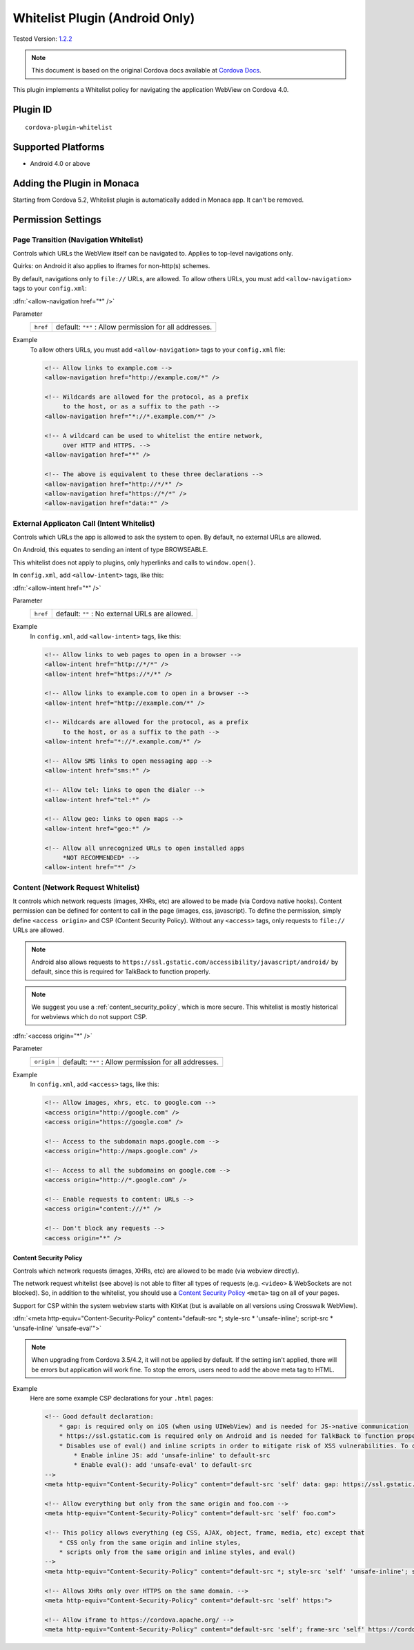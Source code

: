 
.. raw:: html

   <!--
   # license: Licensed to the Apache Software Foundation (ASF) under one
   #         or more contributor license agreements.  See the NOTICE file
   #         distributed with this work for additional information
   #         regarding copyright ownership.  The ASF licenses this file
   #         to you under the Apache License, Version 2.0 (the
   #         "License"); you may not use this file except in compliance
   #         with the License.  You may obtain a copy of the License at
   #
   #           http://www.apache.org/licenses/LICENSE-2.0
   #
   #         Unless required by applicable law or agreed to in writing,
   #         software distributed under the License is distributed on an
   #         "AS IS" BASIS, WITHOUT WARRANTIES OR CONDITIONS OF ANY
   #         KIND, either express or implied.  See the License for the
   #         specific language governing permissions and limitations
   #         under the License.
   -->

======================================
Whitelist Plugin (Android Only)
======================================

.. rst-class:: right-menu

Tested Version: `1.2.2 <https://github.com/apache/cordova-plugin-whitelist/releases/tag/1.2.2>`_

.. note:: 
    
    This document is based on the original Cordova docs available at `Cordova Docs <https://github.com/apache/cordova-plugin-whitelist>`_.

This plugin implements a Whitelist policy for navigating the application WebView on Cordova 4.0.



Plugin ID
======================================

::
  
  cordova-plugin-whitelist

Supported Platforms
================================================

- Android 4.0 or above


Adding the Plugin in Monaca
================================================

Starting from Cordova 5.2, Whitelist plugin is automatically added in Monaca app. It can't be removed.


Permission Settings
================================================

.. rst-class:: function-reference

Page Transition (Navigation Whitelist)
^^^^^^^^^^^^^^^^^^^^^^^^^^^^^^^^^^^^^^^^^^^^^^^^^^^^^^^^^^^^^^^^^^^^^^

Controls which URLs the WebView itself can be navigated to. Applies to top-level navigations only.

Quirks: on Android it also applies to iframes for non-http(s) schemes.

By default, navigations only to ``file://`` URLs, are allowed. To allow others URLs, you must add ``<allow-navigation>`` tags to your ``config.xml``:

:dfn:`<allow-navigation href="*" />`

Parameter
  +----------------+----------------------------------------------------------------------------------------------------------------+
  |``href``        | default: ``"*"`` : Allow permission for all addresses.                                                         |
  +----------------+----------------------------------------------------------------------------------------------------------------+


Example
  To allow others URLs, you must add ``<allow-navigation>`` tags to your ``config.xml`` file:

  .. code-block:: xml

      <!-- Allow links to example.com -->
      <allow-navigation href="http://example.com/*" />

      <!-- Wildcards are allowed for the protocol, as a prefix
           to the host, or as a suffix to the path -->
      <allow-navigation href="*://*.example.com/*" />

      <!-- A wildcard can be used to whitelist the entire network,
           over HTTP and HTTPS. -->
      <allow-navigation href="*" />

      <!-- The above is equivalent to these three declarations -->
      <allow-navigation href="http://*/*" />
      <allow-navigation href="https://*/*" />
      <allow-navigation href="data:*" /> 


.. rst-class:: function-reference

External Applicaton Call (Intent Whitelist)
^^^^^^^^^^^^^^^^^^^^^^^^^^^^^^^^^^^^^^^^^^^^^^^^^^^^^^^^^^^^^^^^^^^^^^

Controls which URLs the app is allowed to ask the system to open. By default, no external URLs are allowed.

On Android, this equates to sending an intent of type BROWSEABLE.

This whitelist does not apply to plugins, only hyperlinks and calls to ``window.open()``.

In ``config.xml``, add ``<allow-intent>`` tags, like this:

:dfn:`<allow-intent href="*" />`

Parameter
  +----------------+----------------------------------------------------------------------------------------------------------------+
  |``href``        | default: ``""`` : No external URLs are allowed.                                                                |
  +----------------+----------------------------------------------------------------------------------------------------------------+

Example
  In ``config.xml``, add ``<allow-intent>`` tags, like this:

  .. code-block:: xml

      <!-- Allow links to web pages to open in a browser -->
      <allow-intent href="http://*/*" />
      <allow-intent href="https://*/*" />

      <!-- Allow links to example.com to open in a browser -->
      <allow-intent href="http://example.com/*" />

      <!-- Wildcards are allowed for the protocol, as a prefix
           to the host, or as a suffix to the path -->
      <allow-intent href="*://*.example.com/*" />

      <!-- Allow SMS links to open messaging app -->
      <allow-intent href="sms:*" />

      <!-- Allow tel: links to open the dialer -->
      <allow-intent href="tel:*" />

      <!-- Allow geo: links to open maps -->
      <allow-intent href="geo:*" />

      <!-- Allow all unrecognized URLs to open installed apps
           *NOT RECOMMENDED* -->
      <allow-intent href="*" />


.. rst-class:: function-reference

Content (Network Request Whitelist)
^^^^^^^^^^^^^^^^^^^^^^^^^^^^^^^^^^^^^^^^^^^^^^^^^^^^^^^^^^^^^^^^^^^^^^

It controls which network requests (images, XHRs, etc) are allowed to be made (via Cordova native hooks). Content permission can be defined for content to call in the page (images, css, javascript). To define the permission, simply define ``<access origin>`` and CSP (Content Security Policy). Without any ``<access>`` tags, only requests to ``file://`` URLs are allowed. 

.. note:: Android also allows requests to ``https://ssl.gstatic.com/accessibility/javascript/android/`` by default, since this is required for TalkBack to function properly.

.. note::

    We suggest you use a :ref:`content_security_policy`, which is more secure. This whitelist is mostly historical for webviews which do not support CSP.

:dfn:`<access origin="*" />`

Parameter
  +----------------+----------------------------------------------------------------------------------------------------------------+
  |``origin``      | default: ``"*"`` : Allow permission for all addresses.                                                         |
  +----------------+----------------------------------------------------------------------------------------------------------------+

Example
  In ``config.xml``, add ``<access>`` tags, like this:

  .. code-block:: xml

      <!-- Allow images, xhrs, etc. to google.com -->
      <access origin="http://google.com" />
      <access origin="https://google.com" />

      <!-- Access to the subdomain maps.google.com -->
      <access origin="http://maps.google.com" />

      <!-- Access to all the subdomains on google.com -->
      <access origin="http://*.google.com" />

      <!-- Enable requests to content: URLs -->
      <access origin="content:///*" />

      <!-- Don't block any requests -->
      <access origin="*" />



.. rst-class:: function-reference

.. _content_security_policy:

Content Security Policy
----------------------------

Controls which network requests (images, XHRs, etc) are allowed to be made (via webview directly).

The network request whitelist (see above) is not able to filter all types of requests (e.g. ``<video>`` & WebSockets are not blocked). So, in addition to the whitelist, you should use a `Content Security Policy <http://content-security-policy.com/>`__ ``<meta>`` tag on all of your pages.

Support for CSP within the system webview starts with KitKat (but is available on all versions using Crosswalk WebView).

:dfn:`<meta http-equiv="Content-Security-Policy" content="default-src *; style-src * 'unsafe-inline'; script-src * 'unsafe-inline' 'unsafe-eval'">`

.. note:: When upgrading from Cordova 3.5/4.2, it will not be applied by default. If the setting isn't applied, there will be errors but application will work fine. To stop the errors, users need to add the above meta tag to HTML.

Example
  Here are some example CSP declarations for your ``.html`` pages:

  .. code-block:: xml

      <!-- Good default declaration:
          * gap: is required only on iOS (when using UIWebView) and is needed for JS->native communication
          * https://ssl.gstatic.com is required only on Android and is needed for TalkBack to function properly
          * Disables use of eval() and inline scripts in order to mitigate risk of XSS vulnerabilities. To change this:
              * Enable inline JS: add 'unsafe-inline' to default-src
              * Enable eval(): add 'unsafe-eval' to default-src
      -->
      <meta http-equiv="Content-Security-Policy" content="default-src 'self' data: gap: https://ssl.gstatic.com; style-src 'self' 'unsafe-inline'; media-src *">

      <!-- Allow everything but only from the same origin and foo.com -->
      <meta http-equiv="Content-Security-Policy" content="default-src 'self' foo.com">

      <!-- This policy allows everything (eg CSS, AJAX, object, frame, media, etc) except that 
          * CSS only from the same origin and inline styles,
          * scripts only from the same origin and inline styles, and eval()
      -->
      <meta http-equiv="Content-Security-Policy" content="default-src *; style-src 'self' 'unsafe-inline'; script-src 'self' 'unsafe-inline' 'unsafe-eval'">

      <!-- Allows XHRs only over HTTPS on the same domain. -->
      <meta http-equiv="Content-Security-Policy" content="default-src 'self' https:">

      <!-- Allow iframe to https://cordova.apache.org/ -->
      <meta http-equiv="Content-Security-Policy" content="default-src 'self'; frame-src 'self' https://cordova.apache.org">



.. seealso::

  *See Also*

  - :ref:`third_party_cordova_index`
  - :ref:`cordova_core_plugins`